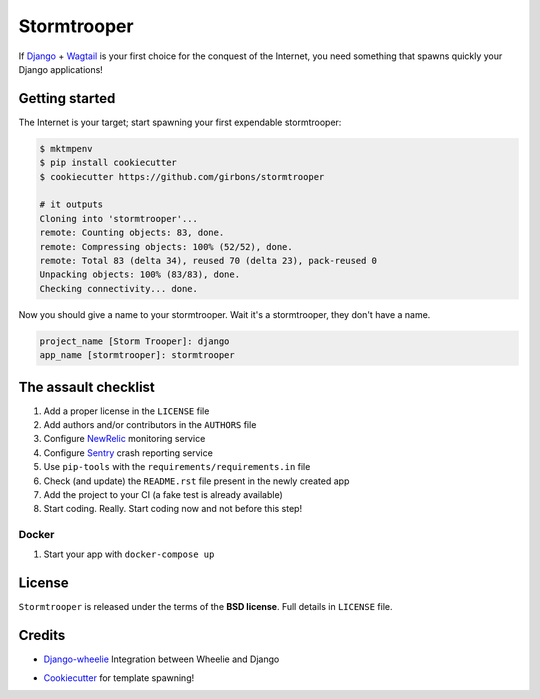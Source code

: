 ============
Stormtrooper
============

If `Django`_ + `Wagtail`_ is your first choice for the conquest of the Internet, you need something that spawns quickly your
Django applications!

Getting started
---------------

The Internet is your target; start spawning your first expendable stormtrooper:

.. code-block:: bash

    $ mktmpenv
    $ pip install cookiecutter
    $ cookiecutter https://github.com/girbons/stormtrooper

    # it outputs
    Cloning into 'stormtrooper'...
    remote: Counting objects: 83, done.
    remote: Compressing objects: 100% (52/52), done.
    remote: Total 83 (delta 34), reused 70 (delta 23), pack-reused 0
    Unpacking objects: 100% (83/83), done.
    Checking connectivity... done.

Now you should give a name to your stormtrooper. Wait it's a stormtrooper, they don't have a name.

.. code-block:: bash

    project_name [Storm Trooper]: django
    app_name [stormtrooper]: stormtrooper

The assault checklist
---------------------

1. Add a proper license in the ``LICENSE`` file
2. Add authors and/or contributors in the ``AUTHORS`` file
3. Configure `NewRelic`_ monitoring service
4. Configure `Sentry`_ crash reporting service
5. Use ``pip-tools`` with the ``requirements/requirements.in`` file
6. Check (and update) the ``README.rst`` file present in the newly created app
7. Add the project to your CI (a fake test is already available)
8. Start coding. Really. Start coding now and not before this step!

.. _NewRelic: https://newrelic.com/
.. _Sentry: https://getsentry.com/

Docker
~~~~~~~~

1. Start your app with ``docker-compose up``

License
-------

``Stormtrooper`` is released under the terms of the **BSD license**. Full details in ``LICENSE`` file.

.. _Django: https://www.djangoproject.com/
.. _Wagtail: https://wagtail.io/

Credits
-------

* `Django-wheelie`_ Integration between Wheelie and Django
.. _Django-wheelie: https://github.com/palazzem/django-wheelie

* `Cookiecutter`_ for template spawning!

.. _Cookiecutter: https://github.com/audreyr/cookiecutter
